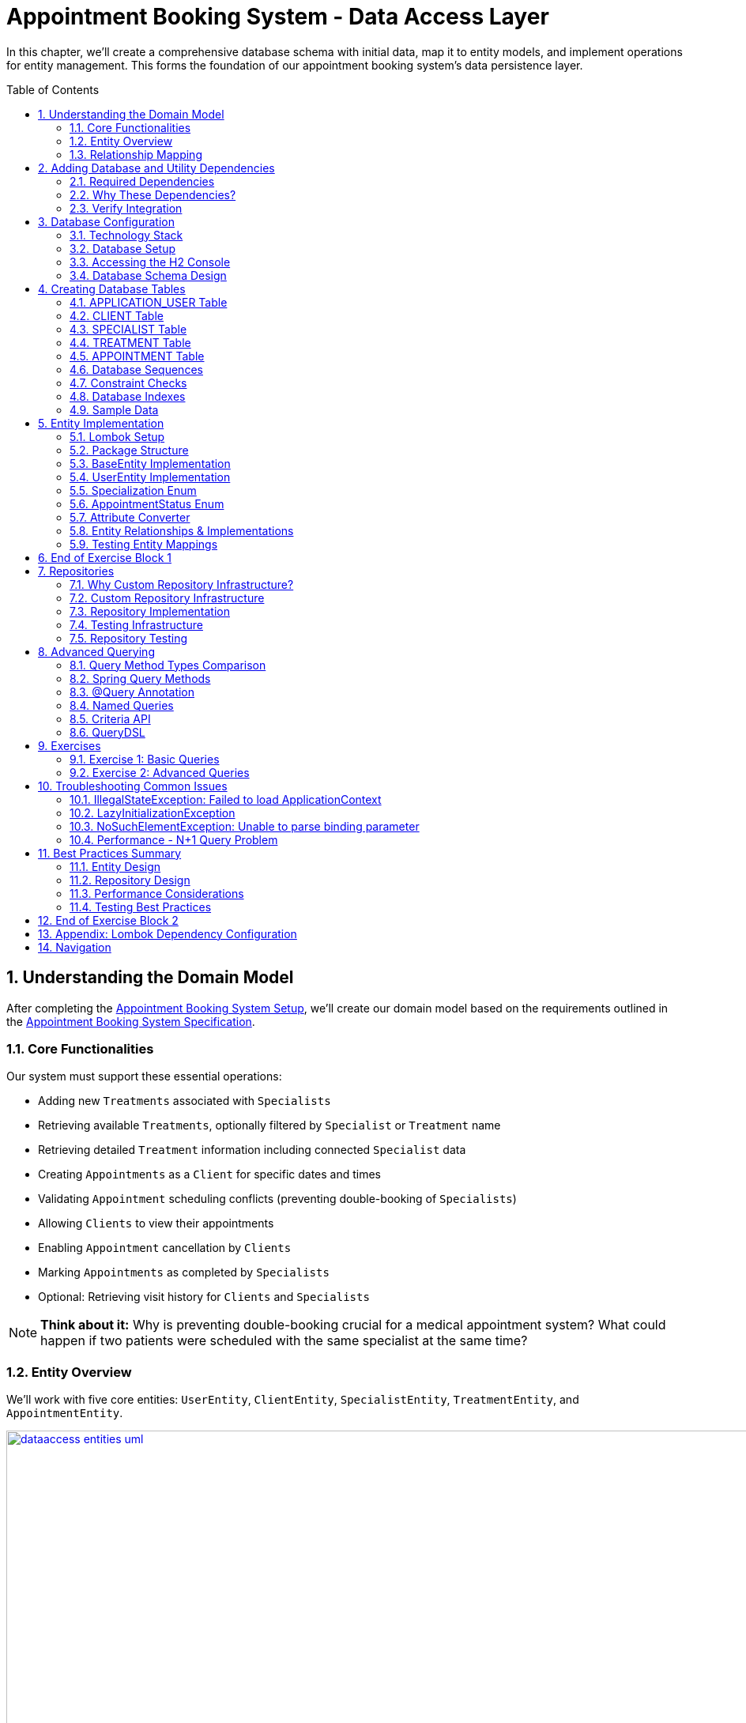 :toc: macro
:sectnums:
:sectnumlevels: 3

= Appointment Booking System - Data Access Layer

In this chapter, we'll create a comprehensive database schema with initial data, map it to entity models, and implement operations for entity management. This forms the foundation of our appointment booking system's data persistence layer.

toc::[]

== Understanding the Domain Model

After completing the link:appointment-booking-service-setup.asciidoc[Appointment Booking System Setup], we'll create our domain model based on the requirements outlined in the link:appointment-booking-system-specification.asciidoc[Appointment Booking System Specification].

=== Core Functionalities

Our system must support these essential operations:

* Adding new `Treatments` associated with `Specialists`
* Retrieving available `Treatments`, optionally filtered by `Specialist` or `Treatment` name
* Retrieving detailed `Treatment` information including connected `Specialist` data
* Creating `Appointments` as a `Client` for specific dates and times
* Validating `Appointment` scheduling conflicts (preventing double-booking of `Specialists`)
* Allowing `Clients` to view their appointments
* Enabling `Appointment` cancellation by `Clients`
* Marking `Appointments` as completed by `Specialists`
* Optional: Retrieving visit history for `Clients` and `Specialists`

[NOTE]
====
*Think about it:* Why is preventing double-booking crucial for a medical appointment system? What could happen if two patients were scheduled with the same specialist at the same time?
====

=== Entity Overview

We'll work with five core entities: `UserEntity`, `ClientEntity`, `SpecialistEntity`, `TreatmentEntity`, and `AppointmentEntity`.

image::images/dataaccess/dataaccess_entities_uml.png[width="1000", link="images/dataaccess/dataaccess_entities_uml.png"]

==== Common Entity Attributes

Each entity includes these standard fields:

* `id` - Generated using database sequences
* `version` - Optimistic locking version number
* `created` - Entity creation timestamp
* `lastUpdated` - Last modification timestamp

==== Entity Specifications

* **UserEntity**: Contains `email` (unique), `passwordHash`, `firstName`, and `lastName`
* **ClientEntity**: Links to a `UserEntity` and maintains a collection of `AppointmentEntities`
* **SpecialistEntity**: Includes `specialization` (enum), links to a `UserEntity`, and maintains `TreatmentEntities`
* **TreatmentEntity**: Contains `name`, `description`, `duration` (minutes), and links to a `SpecialistEntity`
* **AppointmentEntity**: Includes `dateTime`, `status` (enum), and links to `ClientEntity` and `TreatmentEntity`

=== Relationship Mapping

Understanding these relationships is crucial for proper database design:

==== One-to-One Relationships

 * **User ↔ Client**: Each user can optionally be a client
 * **User ↔ Specialist**: Each user can optionally be a specialist

[IMPORTANT]
====
A user can be both a client and a specialist simultaneously. For example, a doctor (specialist) can also book appointments with other specialists as a client. This flexible design supports real-world scenarios where medical professionals may need services from other specialists.
====

==== One-to-Many Relationships

 * **Specialist → Treatments**: One specialist provides multiple treatments
 * **Client → Appointments**: One client can book multiple appointments
 * **Treatment → Appointments**: One treatment can have multiple appointments

==== Bidirectional Relationships
Only `Client ↔ Appointment` and `Specialist ↔ Treatment` relationships are bidirectional, allowing navigation in both directions.

[NOTE]
====
*Think about it:* Why might we choose to make some relationships bidirectional while keeping others unidirectional? What are the trade-offs in terms of performance and complexity?

Consider this scenario: What happens when a user who is both a client and a specialist tries to book an appointment with themselves? How should the system handle this edge case?
====

== Adding Database and Utility Dependencies

Before we can work with databases and entities, we need to add the required dependencies to our project.

=== Required Dependencies

Add the following dependencies to your `pom.xml` inside the `<dependencies>` section:

[source,xml]
----
<!-- Spring Data JPA provides integration with Hibernate and simplifies database persistence through repositories -->
<dependency>
    <groupId>org.springframework.boot</groupId>
    <artifactId>spring-boot-starter-data-jpa</artifactId>
</dependency>

<!-- H2 is an in-memory database used for lightweight development and testing -->
<dependency>
    <groupId>com.h2database</groupId>
    <artifactId>h2</artifactId>
    <scope>runtime</scope>
</dependency>

<!-- Flyway manages database schema migrations automatically on application startup -->
<dependency>
    <groupId>org.flywaydb</groupId>
    <artifactId>flyway-core</artifactId>
</dependency>
----

=== Why These Dependencies?

 * **spring-boot-starter-data-jpa** — Integrates Spring Data JPA and Hibernate, making persistence and repository use easy
 * **H2** — Provides an in-memory relational database, perfect for demos and testing where no external DB is needed
 * **Flyway** — Enables controlled, versioned database schema migrations to manage changes over time

=== Verify Integration

After adding dependencies, reload your Maven project (e.g., "Reimport Maven Project" in IntelliJ IDEA). Spring Boot will auto-configure the JPA EntityManager, H2 data source, and Flyway migration mechanism without extra setup.

[NOTE]
====
*About Dependency Versions:* You don't see explicit `<version>` tags because the parent project `spring-boot-starter-parent` manages tested dependency versions via its `<dependencyManagement>` section. This approach ensures:

 * Consistent, compatible versions across all Spring Boot dependencies
 * Simplified maintenance during upgrades  
 * Clean, shorter pom.xml with fewer version conflicts

If you need to override a dependency's version (for example, to test a newer Flyway), you can add the `<version>` element explicitly — but keep this only for special cases.
====

[IMPORTANT]
====
After adding these dependencies, your application will have access to:

 * JPA annotations (`@Entity`, `@Table`, `@Id`, etc.)
 * Repository interfaces (`JpaRepository`, `CrudRepository`)
 * H2 database console at `/h2-console`
 * Automatic Flyway migration execution on startup
 * Support for JPA persistance tests
====

== Database Configuration

=== Technology Stack

We'll use:

 * https://www.h2database.com[**H2 Database**]: In-memory database perfect for development and testing
 * https://mvnrepository.com/artifact/org.flywaydb/flyway-core[**Flyway**]: Database migration tool for version control of schema changes

[WARNING]
====
H2 is excellent for development but should never be used in production. Production systems require persistent databases like PostgreSQL, MySQL, or Oracle.
====

=== Database Setup

Add these configurations to your `application.properties` file:

==== H2 Database Configuration
[source,properties]
----
spring.h2.console.enabled=true

spring.datasource.url=jdbc:h2:mem:appointmentbooking
spring.datasource.username=sa
spring.datasource.password=password
----
By design, the in-memory database is volatile, and results in data loss after application restart.

We can change that behavior by using file-based storage. To do this we need to update the spring.datasource.url property:
[source,properties]
----
spring.datasource.url=jdbc:h2:file:/data/demo
----

==== Flyway Configuration
[source,properties]
----
# If you are using default location (classpath:db/migration), this property can be omitted:
spring.flyway.locations=classpath:db/migration

# Enable Flyway migrations on application startup.
# spring.flyway.enabled=true is not strictly required if Flyway migrations should always run in your environment.
# By default, Spring Boot activates Flyway migrations when a DataSource is present and Flyway is on the classpath
spring.flyway.enabled=true
----

==== JPA and Hibernate Configuration
[source,properties]
----
# Hibernate DDL-auto is recommended as 'none' when using Flyway for migrations
spring.jpa.hibernate.ddl-auto=none

# Show SQL queries in logs for easier debugging
spring.jpa.show-sql=true
----

**Understanding DDL-auto Configuration:**

With `ddl-auto=none` and Flyway active, you rely entirely on Flyway scripts to define and evolve the schema safely and reproducibly. This approach:

 * **Prevents conflicts** between Hibernate's automatic schema generation and Flyway migrations
 * **Ensures consistency** across different environments (dev, test, production)
 * **Provides version control** for all database changes through migration files
 * **Enables rollback capabilities** and change tracking

[WARNING]
====
Never use `ddl-auto=create` or `ddl-auto=create-drop` with Flyway in production! This could lead to data loss and schema conflicts.
====

**SQL Logging:**

The `show-sql=true` setting displays all generated SQL queries in your application logs, which is invaluable for:

 * **Debugging** query performance issues
 * **Understanding** what Hibernate generates from your JPA queries
 * **Learning** how different JPA annotations translate to SQL
 * **Optimizing** database interactions


=== Accessing the H2 Console

1. Start your application
2. Navigate to http://localhost:8080/h2-console/
3. Use the connection details configured above:

image::images/setup/h2-console-login.png[H2 Console - login]

After successful login:

image::images/setup/h2-console-content.png[H2 Console - content]

You should see this in your application logs:
[source,console]
----
... : H2 console available at '/h2-console'. Database available at 'jdbc:h2:mem:appointmentbooking'
... : Exposing 15 endpoints beneath base path '/actuator'
... : Tomcat started on port 8080 (http) with context path ''
----

[NOTE]
====
*Think about it:* Why is having a database console useful during development? How might this help you debug data-related issues?
====

=== Database Schema Design

Our schema is following (all tables have ID, VERSION for optimistic locking and audit columns: CREATED and LAST_UPDATED columns, some of them are omitted for some of the tables for the sake of readability):

[plantuml, database-schema, svg]
----
@startuml
entity APPLICATION_USER {
  *ID : BIGINT
  *VERSION : INTEGER
  *EMAIL : VARCHAR(254)
  *PASSWORD_HASH : VARCHAR(128)
  *FIRST_NAME : VARCHAR(255)
  *LAST_NAME : VARCHAR(255)
  *CREATED : TIMESTAMP
  *LAST_UPDATED : TIMESTAMP
  --
  UNIQUE_USER_EMAIL
}

entity CLIENT {
  *ID : BIGINT
  *USER_ID : BIGINT
  ...
  --
  FK_USER_ID
}

entity SPECIALIST {
  *ID : BIGINT
  *USER_ID : BIGINT
  *SPECIALIZATION : VARCHAR(128)
  ...
  --
  FK_USER_ID
}

entity TREATMENT {
  *ID : BIGINT
  *NAME : VARCHAR(255)
  *DESCRIPTION : TEXT
  *DURATION_MINUTES : INTEGER
  *SPECIALIST_ID : BIGINT
  ...
  --
  FK_SPECIALIST_ID
}

entity APPOINTMENT {
  *ID : BIGINT
  *DATE_TIME : TIMESTAMP
  *END_DATE_TIME : TIMESTAMP
  *STATUS : VARCHAR(32)
  *CLIENT_ID : BIGINT
  *TREATMENT_ID : BIGINT
  ...
  --
  FK_CLIENT_ID
  FK_TREATMENT_ID
}

APPLICATION_USER ||--|| CLIENT : is a
APPLICATION_USER ||--|| SPECIALIST : is a
SPECIALIST ||--o{ TREATMENT : provides
CLIENT ||--o{ APPOINTMENT : books
TREATMENT ||--o{ APPOINTMENT : is scheduled as
@enduml
----

== Creating Database Tables

Create the migration file: `src/main/resources/db/migration/V0001__Create_schema.sql`

[IMPORTANT]
====
Flyway migration files must follow the naming convention: `V<version>__<description>.sql`. The version number determines execution order.
====

=== APPLICATION_USER Table

[source,sql]
----
CREATE TABLE APPLICATION_USER (
    ID BIGINT NOT NULL PRIMARY KEY,
    VERSION INTEGER NOT NULL,
    EMAIL VARCHAR(254) NOT NULL,
    PASSWORD_HASH VARCHAR(128) NOT NULL,
    FIRST_NAME VARCHAR(255) NOT NULL,
    LAST_NAME VARCHAR(255) NOT NULL,
    CREATED TIMESTAMP NOT NULL DEFAULT CURRENT_TIMESTAMP,
    LAST_UPDATED TIMESTAMP NOT NULL DEFAULT CURRENT_TIMESTAMP,
    CONSTRAINT UNIQUE_USER_EMAIL UNIQUE (EMAIL)
);
----

==== Field Explanations

 * **ID**: Primary key, auto-incremented via sequence
 * **VERSION**: JPA optimistic locking version
 * **EMAIL**: Unique identifier following RFC 5321 (max 254 characters)
 * **PASSWORD_HASH**: Secure password storage (never store plain text!)
 * **CREATED/LAST_UPDATED**: Audit timestamps with automatic defaults

[WARNING]
====
We use `APPLICATION_USER` instead of `USER` because `USER` is a reserved word in most SQL databases.
====

[NOTE]
====
*Think about it:* Why do we store password hashes instead of plain text passwords? What security risks would plain text passwords introduce?
====

=== CLIENT Table

[source,sql]
----
CREATE TABLE CLIENT (
    ID BIGINT NOT NULL,
    VERSION INTEGER NOT NULL,
    USER_ID BIGINT NOT NULL,
    CREATED TIMESTAMP NOT NULL DEFAULT CURRENT_TIMESTAMP,
    LAST_UPDATED TIMESTAMP NOT NULL DEFAULT CURRENT_TIMESTAMP,
    PRIMARY KEY (ID),
    FOREIGN KEY (USER_ID) REFERENCES APPLICATION_USER(ID) ON DELETE CASCADE
);
----

The `ON DELETE CASCADE` ensures that when a user is deleted, their client record is automatically removed, maintaining referential integrity.

=== SPECIALIST Table

**Exercise**: Create the SPECIALIST table following this specification:

 * **ID**: Primary key (BIGINT)
 * **VERSION**: Optimistic locking (INTEGER)
 * **USER_ID**: Foreign key to APPLICATION_USER (BIGINT)
 * **SPECIALIZATION**: Specialist's field of expertise (VARCHAR(128))
 * **CREATED/LAST_UPDATED**: Audit timestamps

Remember to include:

 * Primary key constraint
 * Foreign key constraint with `ON DELETE CASCADE`
 * Proper NOT NULL constraints

[TIP]
====
Use the CLIENT table structure as a reference. The SPECIALIST table follows the same pattern with one additional column for specialization.
====

=== TREATMENT Table

[source,sql]
----
CREATE TABLE TREATMENT (
    -- TODO: Complete the TREATMENT table creation script here:
    -- ... add ID, VERSION, SPECIALIST_ID foreign key and rest of the fields (in total 8 fields + one FK constraint) ...
    NAME VARCHAR(512) NOT NULL,
    DESCRIPTION TEXT,
    DURATION_MINUTES INTEGER NOT NULL
);
----

==== Some field Explanations

* **NAME**: Name of the treatment. Real treatment names in healthcare systems can be very specific and long.
* **DESCRIPTION **: TEXT is in PostgreSQL native unbounded text type (better than CLOB). Descriptions of actual treatments in healthcare systems often exceed 400 characters and vary significantly in length
(need more space: contraindications, procedures, aftercare instructions).

[NOTE]
====
*Think about it:* Why might we want to cascade delete treatments when a specialist is removed? What are the implications for existing appointments?
====

=== APPOINTMENT Table

**Exercise**: Create the APPOINTMENT table with these fields:

 * **ID**: Primary key (BIGINT)
 * **VERSION**: Optimistic locking (INTEGER)
 * **DATE_TIME**: Appointment start time (TIMESTAMP)
 * **END_DATE_TIME**: Appointment end time (TIMESTAMP)
 * **STATUS**: Appointment status (VARCHAR(32), default 'SCHEDULED')
 * **CLIENT_ID**: Foreign key to CLIENT (BIGINT)
 * **TREATMENT_ID**: Foreign key to TREATMENT (BIGINT)
 * **CREATED/LAST_UPDATED**: Audit timestamps

Status values: `SCHEDULED`, `CANCELLED`, `COMPLETED`

Constraints:

 * Primary key on ID
 * Foreign keys with `ON DELETE CASCADE` for both CLIENT_ID and TREATMENT_ID
 * Check constraint: END_DATE_TIME > DATE_TIME (see Constraint Checks section)

[TIP]
====
Notice that APPOINTMENT has TWO foreign keys. This is different from the one-to-one relationships you've seen so far. Study the schema diagram to understand the relationships.
====

=== Database Sequences

Create sequences for ID generation:

[source,sql]
----
CREATE SEQUENCE USER_SEQ START WITH 1 INCREMENT BY 100 NOCYCLE;
CREATE SEQUENCE CLIENT_SEQ START WITH 1 INCREMENT BY 100 NOCYCLE;
-- Create the next required sequences. How many should there be in total?
----

[NOTE]
====
*Think about it:* Why do we increment by 100 instead of 1?

This is related to JPA's sequence allocation optimization. When using `@SequenceGenerator` in JPA (which will be covered in the next section), the `allocationSize` parameter defines how many IDs are preallocated and cached in memory. This reduces the number of database round-trips and improves performance, especially under high load.

If the database sequence increments by 100, and JPA is configured with `allocationSize = 100`, each call to the sequence returns a new block of 100 IDs (e.g., 101–200, 201–300, etc.). JPA then uses these IDs in memory, one by one, without querying the database again until the block is exhausted.

*Consider this:* What happens if the allocationSize in JPA is set to 1, but the database sequence increments by 100? You would see IDs like 101, 201, 301... — skipping 99 values each time. This is inefficient and leads to gaps.

*Why must allocationSize match the DB sequence increment?*
To ensure consistency and avoid ID gaps or collisions, especially in distributed systems with multiple application instances. If they don’t match, JPA may either:
- Skip IDs unnecessarily.
- Reuse IDs (in worst-case scenarios).
- Cause confusion when debugging or analyzing data.

*What if the application crashes before using all allocated IDs?*
Some IDs may be lost, but this is acceptable in most cases since primary keys are meant to be unique, not necessarily sequential.

*What if you have multiple server instances sharing the same database?*
Each instance will request its own block of IDs. Matching allocationSize and sequence increment ensures that each instance gets a distinct, non-overlapping range, avoiding collisions.

*What does NOCYCLE mean?*
It ensures that the sequence never wraps around when it reaches its maximum value. This guarantees uniqueness and prevents accidental reuse of IDs.

In the next section, <<entity-implementation>>, we will configure JPA entities to use these sequences properly using `@SequenceGenerator`.
====


=== Constraint Checks

**Exercise**: Add a check constraint to ensure appointment end time is after start time.

[TIP]
====
Syntax hint, see  https://www.h2database.com/html/grammar.html#column_constraint_definition[documentation for reference]:
```sql
ALTER TABLE ... ADD CONSTRAINT CHK_..._TIME
CHECK (...);
```
====

[NOTE]
====
*Think about it:* Why is this constraint important at the database level, even though it could also be enforced in Java code? Consider the defense-in-depth principle.
====

=== Database Indexes

Create indexes on foreign key columns for better query performance:

[source,sql]
----
CREATE INDEX IDX_CLIENT_USER ON CLIENT(USER_ID);
CREATE INDEX IDX_SPECIALIST_USER ON SPECIALIST(USER_ID);
-- write next indexes, in total should be 5
----

[IMPORTANT]
====
Indexes on foreign keys are crucial for:

 - Faster JOIN operations
 - Preventing table locks during parent record updates/deletes
 - Improved query performance on filtered results
====

=== Sample Data

To provide realistic test data for our application, create the migration file `src/main/resources/db/migration/V0002__Create_mockdata.sql`.

[TIP]
====
You can download the complete sample data from the file: link:assets/sql/V0002__Create_mockdata.sql[V0002__Create_mockdata.sql] or use the following structure:

 * **8 Users**: 4 clients and 4 specialists
 * **4 Clients**: Linked to the first 4 users
 * **4 Specialists**: With different specializations (Dentist, Cardiologist, Pediatrician, Orthopaedist)
 * **12 Treatments**: Medical procedures with realistic durations (30-180 minutes)
 * **20 Appointments**: Various statuses (SCHEDULED, COMPLETED, CANCELLED) for testing
====

[IMPORTANT]
====
Use negative IDs for test data (e.g., -1, -2, -3). This prevents conflicts with sequence-generated positive IDs and makes test data easily identifiable.

The END_DATE_TIME should be calculated as: DATE_TIME + DURATION_MINUTES. This ensures data consistency with actual treatment durations.
====

After creating the migration file, run your application and verify the data is inserted correctly using the H2 Console.

[[entity-implementation]]
== Entity Implementation

=== Lombok Setup

Add https://projectlombok.org/[Lombok] dependency to the pom.xml to reduce boilerplate code:

[source,xml]
----
<dependency>
    <groupId>org.projectlombok</groupId>
    <artifactId>lombok</artifactId>
    <optional>true</optional>
</dependency>
----

Lombok automatically generates constructors, getters, setters, and other methods at compile time, improving code readability and reducing repetitive code.
Its version should be managed by Spring Boot.

[IMPORTANT]
====
Install the https://projectlombok.org/setup/overview[Lombok plugin in your IDE]. This is required for proper annotation processing and code completion. Without it, IDE may show false errors despite successful compilation.
====

[TIP]
====
Since Lombok is a compile-time tool, its JAR is not needed at runtime.
Excluding it from the final application artifact (such as the executable JAR or WAR file) is considered a best practice: it reduces the final JAR size and avoids having unnecessary libraries on the runtime classpath.
Add this configuration to your `pom.xml` for `spring-boot-maven-plugin`:
[source,xml]
<configuration>
    <excludes>
        <exclude>
            <groupId>org.projectlombok</groupId>
            <artifactId>lombok</artifactId>
        </exclude>
    </excludes>
</configuration>
====

For details about the difference between `optional` and `provided` configuration, see <<lombok-appendix, Appendix: Lombok Dependency Configuration>>.

=== Package Structure

Create these packages under `com.capgemini.training.appointmentbooking`:

 * `dataaccess.entity` - Entity classes
 * `dataaccess.converter` - JPA attribute converters
 * `common.datatype` - Enums and common types

=== BaseEntity Implementation

Notice that attributes _version_, _lastUpdated_ and _created_ are repeated in every entity. To make the structure cleaner and avoid duplicated code, extract a `@MappedSuperclass` that each entity will extend.

Create a base class in package `com.capgemini.training.appointmentbooking.dataaccess.entity` to eliminate duplicate audit fields:

[source,java]
----
@MappedSuperclass
@Getter
public class BaseEntity {

    @Version
    @Setter
    private int version;

    @Column(insertable = true, updatable = false)
    private Instant created;

    @Column(name = "LAST_UPDATED")
    private Instant lastUpdated;

    @PrePersist
    public void prePersist() {
        Instant now = Instant.now();
        this.created = now;
        this.lastUpdated = now;
    }

    @PreUpdate
    public void preUpdate() {
        this.lastUpdated = Instant.now();
    }
}
----

[NOTE]
====
*Lifecycle methods explained:*

 * `@PrePersist` - Called just before the entity is saved for the first time (INSERT)
 * `@PreUpdate` - Called just before an existing entity is updated (UPDATE)

Why no setters for `created` and `lastUpdated`? Because they should only be set automatically by the database lifecycle, never modified directly. The `@PrePersist` and `@PreUpdate` methods enforce this immutability through the framework.

Why is `@Version` only on version with `@Setter`? Because JPA needs to update the version field automatically on every modification. Other audit fields are set by lifecycle methods instead.
====

=== UserEntity Implementation

[source,java]
----
@Entity
@Table(name = "APPLICATION_USER")
@Getter
@Setter
public class UserEntity extends BaseEntity {

    @Id
    @GeneratedValue(strategy = GenerationType.SEQUENCE, generator = "USER_SEQ_GEN")
    @SequenceGenerator(sequenceName = "USER_SEQ", name = "USER_SEQ_GEN",
                       allocationSize = 100, initialValue = 1)
    private Long id;

    private String email;

    @Column(name = "PASSWORD_HASH")
    private String passwordHash;

    // TODO: Add firstName and lastName fields
    // Remember: use @Getter and @Setter from Lombok (already on class)

}
----

==== Key Points

* The `@Table(name = "APPLICATION_USER")` explicitly maps to our database table
* The `@SequenceGenerator` links to the `USER_SEQ` sequence we created in SQL
* The `allocationSize = 100` matches our sequence increment to optimize performance
* The `@Column(name = "PASSWORD_HASH")` is needed because Java naming conventions differ from SQL

[NOTE]
====
*Think about it:* Why map the `@Table` name explicitly when it could default to lowercase table names? Consider what happens when your database uses uppercase names or reserved words.
====

=== Specialization Enum

Create the enum in `common.datatype` package:

[source,java]
----
public enum Specialization {

    DENTIST("Dentist"),
    CARDIOLOGIST("Cardiologist"),
    PEDIATRICIAN("Pediatrician"),
    UROLOGIST("Urologist"),
    NEUROLOGIST("Neurologist"),
    ORTHOPAEDIST("Orthopaedist");

    private final String name;

    Specialization(String name) {
        this.name = name;
    }

    public String getName() {
        return this.name;
    }

    public static Specialization getByName(String name) {
        for (Specialization s : Specialization.values()) {
            if (s.getName().equals(name)) {
                return s;
            }
        }
        return null;
    }
}
----

[NOTE]
====
*Think about it:* Why define a custom `name` field instead of using the enum constant name directly (e.g., `DENTIST.name()`)? Consider the database values in your migration scripts - they don't match the default enum names perfectly.
====

=== AppointmentStatus Enum

Create alongside `Specialization` in `common.datatype` package:

[source,java]
----
public enum AppointmentStatus {
    SCHEDULED, CANCELLED, COMPLETED
}
----

This enum represents the possible appointment states. It will be stored in the database using `@Enumerated(EnumType.STRING)` to maintain readability.

=== Attribute Converter

Create `SpecializationConverter` in `dataaccess.converter` package:

[source,java]
----
@Converter
public class SpecializationConverter implements AttributeConverter<Specialization, String> {

    @Override
    public String convertToDatabaseColumn(Specialization specialization) {
        return specialization != null ? specialization.getName() : null;
    }

    @Override
    public Specialization convertToEntityAttribute(String dbData) {
        return dbData != null ? Specialization.getByName(dbData) : null;
    }
}
----

[NOTE]
====
*Think about it:* Why use a custom converter instead of `@Enumerated`?

With `@Enumerated`, you're limited to storing either the enum constant name or ordinal value. Custom converters let you:

 - Store the display name (e.g., "Dentist" instead of "DENTIST")
 - Control database format independently of Java enum changes
 - Implement custom serialization logic for complex transformations

However, `@Enumerated` is simpler for straightforward cases. Choose converters when you need custom control.
====

=== Entity Relationships & Implementations

==== Understanding Relationships

Before implementing entities, understand the relationship types:

* **One-to-One (1:1)**: User ↔ Client (each user has max one client record)
* **One-to-Many (1:n)**: Specialist → Treatments (one specialist provides many treatments)
* **Many-to-One (n:1)**: Treatments → Specialist (many treatments from one specialist)
* **Many-to-Many (n:m)**: Not used in this schema

Relationships can be **unidirectional** (one side knows the other) or **bidirectional** (both sides know each other).

[NOTE]
====
*Which side owns the relationship?*

In bidirectional relationships, one side is the "owner" (holds the foreign key) and the other is "mapped by" (read-only). The owner side determines what gets persisted to the database. Always put `@JoinColumn` on the owner side.
====

==== ClientEntity with Bidirectional Relationships

[source,java]
----
@Entity
@Table(name = "CLIENT")
@Getter
@Setter
public class ClientEntity extends BaseEntity {

    @Id
    @GeneratedValue(strategy = GenerationType.SEQUENCE, generator = "CLIENT_SEQ_GEN")
    @SequenceGenerator(sequenceName = "CLIENT_SEQ", name = "CLIENT_SEQ_GEN",
                       allocationSize = 100, initialValue = 1)
    private Long id;

    // Unidirectional one-to-one: ClientEntity -> UserEntity
    // This is the owning side (holds the foreign key)
    @OneToOne(optional = false, fetch = FetchType.LAZY, cascade = {CascadeType.PERSIST})
    @JoinColumn(name = "USER_ID", referencedColumnName = "ID")
    private UserEntity user;

    // Bidirectional one-to-many: ClientEntity <- AppointmentEntity
    // This is the non-owning side (AppointmentEntity is the owner)
    @OneToMany(mappedBy = "client", fetch = FetchType.LAZY, orphanRemoval = true,
               cascade = {CascadeType.PERSIST, CascadeType.REMOVE})
    private List<AppointmentEntity> appointments = new ArrayList<>();
}
----

[TIP]
====
Key parameters explained:

* `optional = false` - Client must have a User (enforces 1:1 constraint)
* `fetch = FetchType.LAZY` - Don't load user until explicitly accessed (performance)
* `cascade = {CascadeType.PERSIST}` - When saving client, also save new user
* `orphanRemoval = true` - Delete appointments if removed from the list
* `mappedBy = "client"` - The AppointmentEntity side owns this relationship
====

==== SpecialistEntity Exercise

**Exercise**: Implement `SpecialistEntity` following the pattern of `ClientEntity`, but with these requirements:

[source,java]
----
@Entity
@Table(name = "SPECIALIST")
@Getter
@Setter
public class SpecialistEntity extends BaseEntity {

    @Id
    @GeneratedValue(strategy = GenerationType.SEQUENCE, generator = "SPECIALIST_SEQ_GEN")
    @SequenceGenerator(sequenceName = "SPECIALIST_SEQ", name = "SPECIALIST_SEQ_GEN",
                       allocationSize = 100, initialValue = 1)
    private Long id;

    // TODO: Add one-to-one relationship with UserEntity (same pattern as ClientEntity)

    // TODO: Add specialization field with @Convert annotation
    // Hint: Use SpecializationConverter

    // TODO: Add bidirectional one-to-many relationship with TreatmentEntity
    // Hint: Use cascade {PERSIST, REMOVE} and orphanRemoval = true
}
----

[TIP]
====
Reference the ClientEntity implementation above. The pattern is nearly identical, with one difference: you'll add a bidirectional relationship with `TreatmentEntity` instead of `AppointmentEntity`.
====

==== TreatmentEntity with Many-to-One Relationship

**Exercise**: Implement `TreatmentEntity` with the following requirements:

[source,java]
----
@Entity
@Table(name = "TREATMENT")
@Getter
@Setter
public class TreatmentEntity extends BaseEntity {

    @Id
    @GeneratedValue(strategy = GenerationType.SEQUENCE, generator = "TREATMENT_SEQ_GEN")
    @SequenceGenerator(sequenceName = "TREATMENT_SEQ", name = "TREATMENT_SEQ_GEN",
                       allocationSize = 100, initialValue = 1)
    private Long id;

    // TODO: Add name field (VARCHAR(128))
    // TODO: Add description field (TEXT)
    // TODO: Add durationMinutes field (INTEGER)

    // Many-to-one: TreatmentEntity -> SpecialistEntity (owning side)
    @ManyToOne(fetch = FetchType.LAZY)
    @JoinColumn(name = "SPECIALIST_ID")
    private SpecialistEntity specialist;
}
----

[NOTE]
====
*Why is this owning side different from ClientEntity?*

In `@ManyToOne`, the owning side is always the many side (the side with foreign key in database). The SpecialistEntity side will be non-owning with `@OneToMany(mappedBy = "specialist", ...)` that you'll add to SpecialistEntity.
====

==== AppointmentEntity Exercise

**Exercise**: Implement `AppointmentEntity` with relationships to both `ClientEntity` and `TreatmentEntity`:

[source,java]
----
@Entity
@Table(name = "APPOINTMENT")
@Getter
@Setter
public class AppointmentEntity extends BaseEntity {

    @Id
    @GeneratedValue(strategy = GenerationType.SEQUENCE, generator = "APPOINTMENT_SEQ_GEN")
    @SequenceGenerator(sequenceName = "APPOINTMENT_SEQ", name = "APPOINTMENT_SEQ_GEN",
                       allocationSize = 100, initialValue = 1)
    private Long id;

    // TODO: Add dateTime field (TIMESTAMP)
    // TODO: Add endDateTime field (TIMESTAMP)

    // TODO: Add status field with @Enumerated(EnumType.STRING) and default "SCHEDULED"

    // Many-to-one: AppointmentEntity -> ClientEntity (owning side)
    @ManyToOne(fetch = FetchType.LAZY)
    @JoinColumn(name = "CLIENT_ID")
    private ClientEntity client;

    // TODO: Add many-to-one relationship with TreatmentEntity
    // Hint: Similar to client relationship above
    // Use @ManyToOne with @JoinColumn("TREATMENT_ID")
}
----

[NOTE]
====
*Think about it:* Why does AppointmentEntity have TWO many-to-one relationships while ClientEntity only has one-to-one? Consider the business logic: can a client have multiple appointments? Can each appointment reference multiple treatments?
====

=== Testing Entity Mappings
Now that entity mappings are in place, let’s verify whether they are correctly loaded from the database.
Create a new test class named _EntitySmokeIT_ in _src/main/test_, under _com.capgemini.training.appointmentbooking.dataaccess.entity_. Annotate it with `@DataJpaTest(bootstrapMode = BootstrapMode.LAZY)` to configure JPA-related components.

Inside the class, inject an instance of `EntityManager` using `@PersistenceContext`.

Now, implement a test method that will validate the database contains the expected number of records for each entity.
[source,java]
----
    @Test
    void loadAllClasses() {

        // given
        Map<Class<? extends BaseEntity>, Integer> classMap = Map.of(
                UserEntity.class, 8,
                ClientEntity.class, 4,
                SpecialistEntity.class, 4,
                TreatmentEntity.class, 12,
                AppointmentEntity.class, 20
        );

        // when //then
        classMap.forEach((entityType, expectedCount) ->
                assertThat(em.createQuery("from " + entityType.getSimpleName()).getResultList()).hasSize(expectedCount));
    }
----

For each entity type, we define the expected number of records in a map.

Using `EntityManager`, we execute a simple query `"from <EntityName>"` to fetch all records of a given entity type.

We then validate that the number of retrieved records matches the expected count.

[NOTE]
====
*Think about it:* Why is this test valuable even though it seems simple? It validates that:

- All entity mappings are correct
- The database schema matches entity definitions
- Sample data loaded successfully
- Relationships are properly configured

This is a smoke test - it doesn't test business logic, just that the foundation is solid.
====

[IMPORTANT]
====
*About transaction behavior in `@DataJpaTest`:*

By default, `@DataJpaTest` wraps each test in a transaction and rolls back after completion. This means:

- Your test data is never committed to the database
- Tests don't interfere with each other
- Tests run faster (no I/O)

However, this also means database-specific constraints (like `CHECK` constraints) may not be validated properly in tests. Always add constraints to BOTH database AND entities for *defense-in-depth* validation.
====

== End of Exercise Block 1

[IMPORTANT]
====
**Checkpoint: Save Your Progress**

Congratulations! You've completed the first exercise block covering database setup, schema creation, and entity mapping. This is a good time to save your work:

1. **Commit your changes** to your working branch with a descriptive message
2. **Push your changes** to the remote repository
3. **Create a Pull Request** from your working branch to your solution branch
4. **Compare your implementation** with the reference solution available in the solution repository on branch `feature/2-dataaccess` (your trainer will provide access)

This allows you to:

- Secure your progress before moving to the next section
- Review differences between your approach and the reference implementation
- Learn alternative solutions and best practices
- Get feedback from your team during code review
====

== Repositories

Repositories provide data access operations for entities. Spring Data JPA offers multiple approaches for implementing them.

=== Why Custom Repository Infrastructure?

For simple CRUD operations, Spring's `JpaRepository` is sufficient. However, advanced queries often require direct `EntityManager` access for:

 - Criteria API queries
 - QueryDSL queries
 - Complex native SQL
 - Dynamic query construction

Creating a custom base repository gives us this access pattern throughout the application.

=== Custom Repository Infrastructure

Create a base repository interface for EntityManager access:

[source,java]
----
@NoRepositoryBean
public interface BaseJpaRepository<T, ID> extends JpaRepository<T, ID> {
    EntityManager getEntityManager();
}
----

[NOTE]
====
The `@NoRepositoryBean` annotation tells Spring not to create a proxy for this interface - it's only meant to be extended, not used directly.
====

Implement the base repository:

[source,java]
----
public class BaseJpaRepositoryImpl<T, ID> extends SimpleJpaRepository<T, ID>
        implements BaseJpaRepository<T, ID> {

    private final EntityManager entityManager;

    BaseJpaRepositoryImpl(JpaEntityInformation<T, ?> entityInformation,
                         EntityManager entityManager) {
        super(entityInformation, entityManager);
        this.entityManager = entityManager;
    }

    @Override
    public EntityManager getEntityManager() {
        return this.entityManager;
    }
}
----

Configure Spring to use custom repositories:

[source,java]
----
@Configuration
@EnableJpaRepositories(
    repositoryBaseClass = BaseJpaRepositoryImpl.class,
    basePackages = "com.capgemini.training.appointmentbooking.dataaccess.repository")
public class DataaccessConfiguration {}
----

[TIP]
====
Add this configuration to `com.capgemini.training.appointmentbooking.dataaccess.config` package. The `basePackages` setting tells Spring where to scan for repository interfaces.
====

=== Repository Implementation

Create the `AppointmentRepository` in `dataaccess.repository` package:

[source,java]
----
public interface AppointmentRepository extends BaseJpaRepository<AppointmentEntity, Long> {
    // Basic CRUD operations inherited:
    // - save(entity)
    // - findById(id)
    // - findAll()
    // - delete(entity)
    // - deleteById(id)
    // etc.

    // TODO: Add custom query methods here
}
----

[NOTE]
====
By extending `BaseJpaRepository`, `AppointmentRepository` automatically inherits all CRUD methods from `JpaRepository`, plus access to `EntityManager` for custom queries.
====

Create similar repositories for other entities:

[source,java]
----
public interface UserRepository extends BaseJpaRepository<UserEntity, Long> {}

public interface ClientRepository extends BaseJpaRepository<ClientEntity, Long> {}

public interface SpecialistRepository extends BaseJpaRepository<SpecialistEntity, Long> {}

public interface TreatmentRepository extends BaseJpaRepository<TreatmentEntity, Long> {}
----

=== Testing Infrastructure

Create base test class with AssertJ support:

[source,java]
----
public class BaseTest implements WithAssertions {

    protected Instant toInstant(String date) {
        DateTimeFormatter formatter = DateTimeFormatter.ofPattern("yyyy-MM-dd HH:mm:ss");
        return LocalDateTime.parse(date, formatter)
                           .atZone(ZoneId.systemDefault())
                           .toInstant();
    }
}
----

Create base class for JPA integration tests:

[source,java]
----
@DataJpaTest
@Import(DataaccessConfiguration.class)
public class BaseDataJpaTest extends BaseTest {
    // Provides:
    // - JPA testing context via @DataJpaTest
    // - Automatic transaction support (and rollback)
    // - Custom repository configuration via @Import
    // - H2 in-memory database (pre-configured)
}
----

[IMPORTANT]
====
`@DataJpaTest` provides:

 - **Simplified context**: Only JPA/database components loaded (faster startup)
 - **Automatic transactions**: Each test wrapped in transaction, rolled back after
 - **Isolated tests**: No test data leaks between tests
 - **H2 database**: Pre-configured in-memory database (no setup needed)
 - **Performance**: Tests run much faster than full `@SpringBootTest`

Reference: https://docs.spring.io/spring-boot/docs/current/api/org/springframework/boot/test/autoconfigure/orm/jpa/DataJpaTest.html
====

=== Repository Testing

Create `AppointmentRepositoryIT` in `src/test/java`:

[source,java]
----
public class AppointmentRepositoryIT extends BaseDataJpaTest {

    @Autowired
    private AppointmentRepository appointmentRepository;

    @Test
    void testFindAll() {
        // when
        List<AppointmentEntity> result = appointmentRepository.findAll();

        // then
        assertThat(result).isNotEmpty().hasSize(20);
    }
}
----

[NOTE]
====
We test repository configuration and basic operations, but not Spring framework code itself. The focus is on verifying:

- Your entity mappings work with Spring Data
- Custom repository configuration is correct
- Entities load from database properly
====

== Advanced Querying

Spring Data JPA offers multiple approaches for custom queries. Choose based on complexity and team preference.

=== Query Method Types Comparison

[cols="2,2,2,2"]
|===
| Method | Complexity | Type-Safety | Best For

| Spring Query Methods | Low | Medium | Simple filters, sorting
| @Query Annotation | Medium | High | Well-defined queries
| Named Queries | Medium | High | Reusable, testable queries
| Criteria API | High | Very High | Complex, dynamic queries
| QueryDSL | Medium | Very High | Complex queries with IDE support, fluent API and code generation support
|===

=== Spring Query Methods

Method names parsed automatically to generate queries:

[source,java]
----
// File: TreatmentRepository.java
public interface TreatmentRepository extends BaseJpaRepository<TreatmentEntity, Long> {

    // Returns treatments with name containing search term (case-insensitive)
    List<TreatmentEntity> findAllByNameContainingIgnoreCase(String name);

    // Returns treatments by specialist, ordered by name
    List<TreatmentEntity> findAllBySpecialistOrderByName(SpecialistEntity specialist);
}
----

Reference: https://docs.spring.io/spring-data/jpa/docs/current/reference/html/#jpa.query-methods

[NOTE]
====
*Think about it:* Spring Query Methods are convenient but become unwieldy with complexity. Method names like `findAllByStatusAndSpecialistIdAndDateTimeBetweenOrderByDateTimeDesc` are hard to read. When does it make sense to switch to `@Query`?
====

=== @Query Annotation

Explicit JPQL queries with parameter binding:

[source,java]
----
// File: AppointmentRepository.java
public interface AppointmentRepository extends BaseJpaRepository<AppointmentEntity, Long> {

    @Query("""
            SELECT a FROM AppointmentEntity a
            JOIN a.treatment t
            WHERE t.specialist.id = :specialistId
            AND a.dateTime < :date
            ORDER BY a.dateTime DESC
            """)
    List<AppointmentEntity> findPastAppointmentsBySpecialist(
        @Param("specialistId") Long specialistId,
        @Param("date") Instant date);
}
----

[TIP]
====
- Use triple-quoted strings (Java 15+) for multi-line readability
- `@Param` annotation maps method parameters to query placeholders
- Use JPQL entity names and field names, not table/column names
- For reference on JPQL syntax: https://thorben-janssen.com/jpql/
====

=== Named Queries

Defined on entity class, referenced by interface method:

[source,java]
----
// File: SpecialistEntity.java
@Entity
@NamedQuery(name = "SpecialistEntity.findBySpecialization",
    query = "SELECT s FROM SpecialistEntity s WHERE s.specialization = :specialization")
public class SpecialistEntity extends BaseEntity {
    // ...
}
----

[source,java]
----
// File: SpecialistRepository.java
public interface SpecialistRepository extends BaseJpaRepository<SpecialistEntity, Long> {

    // Method name must match query name suffix (after entity name)
    List<SpecialistEntity> findBySpecialization(Specialization specialization);
}
----

[NOTE]
====
Named queries are useful for:

- Keeping queries close to entities
- Reusing same query across multiple repositories
- Separating complex query logic from repository interface

However, they're less discoverable than `@Query` annotations in the repository.
====

=== Criteria API

Type-safe, programmatic query construction:

[source,java]
----
// File: AppointmentCriteria.java (create in dataaccess.criteria package)
public record AppointmentCriteria(
    LocalDate startDate,
    LocalDate endDate,
    AppointmentStatus status,
    Long clientId
) {}
----

[source,java]
----
// File: AppointmentRepository.java
public interface AppointmentRepository extends BaseJpaRepository<AppointmentEntity, Long> {

    default List<AppointmentEntity> findByCriteria(AppointmentCriteria criteria) {
        CriteriaBuilder cb = getEntityManager().getCriteriaBuilder();
        CriteriaQuery<AppointmentEntity> cq = cb.createQuery(AppointmentEntity.class);
        Root<AppointmentEntity> root = cq.from(AppointmentEntity.class);

        List<Predicate> predicates = new ArrayList<>();

        if (criteria.status() != null) {
            predicates.add(cb.equal(root.get("status"), criteria.status()));
        }

        if (criteria.clientId() != null) {
            predicates.add(cb.equal(root.get("client").get("id"), criteria.clientId()));
        }

        // Add more predicates based on other criteria fields

        cq.where(predicates.toArray(new Predicate[0]));
        return getEntityManager().createQuery(cq).getResultList();
    }
}
----

[NOTE]
====
*Think about it:* Criteria API is verbose and type-safe. When would you choose it over `@Query`? Consider: dynamic query building, avoiding string concatenation, compile-time safety vs readability.
====

Reference: https://docs.oracle.com/javaee/7/tutorial/persistence-criteria.htm

=== QueryDSL

Fluent, type-safe query builder with excellent IDE support:

==== Setup

Add dependencies to `pom.xml`:

[source,xml]
----
<dependency>
    <groupId>com.querydsl</groupId>
    <artifactId>querydsl-apt</artifactId>
    <version>5.1.0</version>
    <classifier>jakarta</classifier>
    <scope>provided</scope>
</dependency>
<dependency>
    <groupId>com.querydsl</groupId>
    <artifactId>querydsl-jpa</artifactId>
    <classifier>jakarta</classifier>
    <version>5.1.0</version>
</dependency>
----

Add plugin to `<plugins>` section:

[source,xml]
----
<plugin>
    <groupId>com.mysema.maven</groupId>
    <artifactId>apt-maven-plugin</artifactId>
    <version>1.1.3</version>
    <executions>
        <execution>
            <goals>
                <goal>process</goal>
            </goals>
            <configuration>
                <outputDirectory>target/generated-sources/java</outputDirectory>
                <processor>com.mysema.query.apt.jpa.JPAAnnotationProcessor</processor>
            </configuration>
        </execution>
    </executions>
</plugin>
----

Then run: `mvn clean install`

This generates Q-classes (e.g., `QAppointmentEntity`, `QClientEntity`) in `target/generated-sources/java`.

==== Usage

[source,java]
----
// File: ClientRepository.java
public interface ClientRepository extends BaseJpaRepository<ClientEntity, Long> {

    default List<ClientEntity> findByName(String firstName, String lastName) {
        JPAQueryFactory queryFactory = new JPAQueryFactory(getEntityManager());

        QClientEntity client = QClientEntity.clientEntity;
        QUserEntity user = QUserEntity.userEntity;

        return queryFactory
                .selectFrom(client)
                .leftJoin(client.user, user)
                .where(user.firstName.eq(firstName)
                        .and(user.lastName.eq(lastName)))
                .fetch();
    }
}
----

[source,java]
----
// File: ClientRepositoryIT.java - Testing QueryDSL
public class ClientRepositoryIT extends BaseDataJpaTest {

    @Autowired
    private ClientRepository clientRepository;

    @Test
    void testFindByQueryDSL() {
        // when
        List<ClientEntity> clients = clientRepository.findByName("Stefan", "Kowalski");

        // then
        assertThat(clients).isNotEmpty().hasSize(1);
        assertThat(clients.getFirst().getUser().getFirstName()).isEqualTo("Stefan");
    }
}
----

[IMPORTANT]
====
QueryDSL advantages:

 - IDE autocompletion for all query methods
 - Type-safe (compile-time checking)
 - Fluent, readable API
 - SQL-like structure with Java syntax

Setup overhead is higher than other approaches. Choose for complex queries where type-safety and readability matter most.

Reference: https://querydsl.com/
====

== Exercises

=== Exercise 1: Basic Queries

Implement and test these queries:

**1.1 Find treatments by partial name** (case-insensitive)

- Use Spring Query Methods
- Expected method signature: `List<TreatmentEntity> findAllByNameContainingIgnoreCase(String name)`
- #*Write test:*# should find treatments containing "Konsultacja"

**1.2 Find past appointments for a specialist**

- Use `@Query` annotation with JOIN
- Include only appointments before the current date (or any other date)
- Exclude cancelled appointments
- Parameters: specialistId (Long), currentDate (Instant)
- #*Write test:*# should find all past appointments belong to the correct specialist before some specific date

=== Exercise 2: Advanced Queries

[TIP]
====
When implementing exercises:

1. Write the query/method first
2. *Write a test* that calls it
3. *Run test* to verify it works
4. Commit before moving to next exercise

This test-first approach catches errors immediately rather than discovering them later.
====

Implement these queries and write tests for each:

**2.1 Find appointments by time period and status** - Use Spring Query Methods

- Parameters: startDateTime, endDateTime, status
- Hint: Method name could be `findByDateTimeBetweenAndStatus`

**2.2 Find conflicting appointments** - Use `@Query`

- Find appointments for a specialist in given time range
- Exclude CANCELLED status
- Parameters: specialistId, appointmentStartTime, appointmentEndTime
- Hint: You'll need to JOIN through Treatment to Specialist

**2.3 Find treatment by name** - Use Named Query

- Single parameter: treatment name (exact match)
- Implement: annotation on TreatmentEntity + method in TreatmentRepository

**2.4 Find treatments by specialization** - Use QueryDSL

- Parameters: specialization
- Must join with SpecialistEntity
- Expected: treatments provided by specialists in given field

**2.5 Find appointment history for a client** - Use Criteria API

- Create `AppointmentHistoryCriteria` record with optional filters
- Parameters: clientId (required), status (optional), fromDate (optional)
- Return: all matching appointments ordered by date descending

== Troubleshooting Common Issues

=== IllegalStateException: Failed to load ApplicationContext

**Symptom**: Test fails immediately on startup; mentions query errors

**Cause**: Query compilation errors detected at application startup

**Solution**:

 - Check JPQL syntax carefully (entity names, field names, keywords)
 - Verify parameter names match `@Param` annotations
 - Ensure relationships exist and are properly mapped
 - Check query in IDE for syntax highlighting errors

[TIP]
====
Copy your JPQL into the application logs carefully - error messages often point to exact syntax issues.
====

=== LazyInitializationException

**Symptom**: `Exception: could not initialize proxy - no Session`

**Cause**: Accessing lazy-loaded associations outside transaction context

**Solution**:

 - Add `@Transactional` to service methods that need to load associations
 - Explicitly fetch required associations in query: `LEFT JOIN FETCH a.user`
 - Consider eagerly loading frequently-needed associations (carefully!)

[source,java]
----
// Wrong - association not loaded
AppointmentEntity appt = appointmentRepository.findById(id).orElse(null);
String clientName = appt.getClient().getUser().getFirstName(); // Fails!

// Right - fetch association in query
@Query("SELECT a FROM AppointmentEntity a LEFT JOIN FETCH a.client c LEFT JOIN FETCH c.user WHERE a.id = :id")
Optional<AppointmentEntity> findByIdWithClient(@Param("id") Long id);
----

=== NoSuchElementException: Unable to parse binding parameter

**Symptom**: Test runs but @Query fails with binding parameter error

**Cause**: Parameter name in query doesn't match `@Param` annotation

**Solution**:

 - Check spelling: `@Param("specialistId")` must match `:specialistId` in query
 - Query parameters are case-sensitive
 - All placeholders must have corresponding `@Param` annotations

=== Performance - N+1 Query Problem

**Symptom**: For 100 appointments, you see 101 SQL queries in logs

**Cause**: Loading collection (e.g., appointments) triggers separate query per item

**Solution**:

 - Use `JOIN FETCH` in queries to load associations eagerly
 - Set appropriate `fetch = FetchType.LAZY` on relationships (default)
 - Use Criteria API to explicitly fetch needed data
 - Add proper indexes on foreign key columns

[WARNING]
====
JPA queries are validated at runtime, not compile-time. Always test custom queries thoroughly to catch errors early. Enable SQL logging in tests to verify queries are efficient.
====

== Best Practices Summary

=== Entity Design

 - Use `@MappedSuperclass` for common audit fields
 - Choose fetch strategies deliberately (LAZY by default)
 - Implement `equals()`/`hashCode()` using ID fields
 - Avoid circular bidirectional relationships if possible

=== Repository Design

 - Extend custom base repository for EntityManager access
 - Use appropriate query method for each use case
 - Write comprehensive integration tests with `@DataJpaTest`
 - Consider team expertise when choosing query style

=== Performance Considerations

 - Create indexes on all foreign key columns
 - Use lazy loading by default, eager only when necessary
 - Write efficient queries (avoid SELECT *)
 - Test with realistic data volumes

=== Testing Best Practices

 - Use `@DataJpaTest` for repository tests (faster than `@SpringBootTest`)
 - Test both positive and negative scenarios
 - Verify query performance with realistic data
 - Use `toInstant()` helper for timestamp testing

[NOTE]
====
*Think about it:* How does a well-designed data access layer contribute to overall application quality? Consider impact on testing, debugging, maintenance, and future feature development.

What architectural patterns have you noticed emerging from this design? How would you extend this to handle more complex scenarios like auditing, soft deletes, or partitioning?
====

== End of Exercise Block 2

[IMPORTANT]
====
**Checkpoint: Save Your Progress**

1. **Commit & push your changes** to your working branch with a descriptive message
2. **Create a Pull Request** from your working branch to your solution branch
3. **Compare your implementation** with the reference solution available in the solution repository on branch `feature/2-dataaccess-repositories` (your trainer will provide access)
====

[[lombok-appendix]]
== Appendix: Lombok Dependency Configuration

Lombok is a compile-time annotation processor. It should not be included in the final runtime package (JAR/WAR), nor should it be propagated to other projects that depend on yours.
That’s why using the `optional=true` configuration is recommended instead of `scope=provided`.

[cols="1,1,1", options="header"]
|===
| Feature | `optional=true` | `scope=provided`

| Available during compilation
| ✅ Yes
| ✅ Yes

| Included in runtime classpath
| 🚫 No
| 🚫 No

| Propagated to dependent projects (transitive)
| 🚫 No
| ✅ Yes

| Semantic meaning
| “Local-only dependency — don’t export it further”
| “Runtime environment will provide it”

| Typical examples
| Lombok, annotation processors
| `jakarta.servlet-api`, `jakarta.annotation-api`

| Recommended for Lombok
| ✅ Yes
| ⚠️ No (works, but semantically misleading)
|===

In summary, use:

[source,xml]
----
<dependency>
    <groupId>org.projectlombok</groupId>
    <artifactId>lombok</artifactId>
    <optional>true</optional>
</dependency>
----

This configuration:

- keeps the dependency available for your local compilation,
- prevents unnecessary propagation,
- and aligns with Maven’s intended semantics for annotation processors.

== Navigation

[cols="1,1"]
|===
| link:appointment-booking-system-specification.asciidoc[← Previous: System Specification] | link:appointment-booking-service-business-logic-layer.asciidoc[Next: Business Logic Layer →]
|===